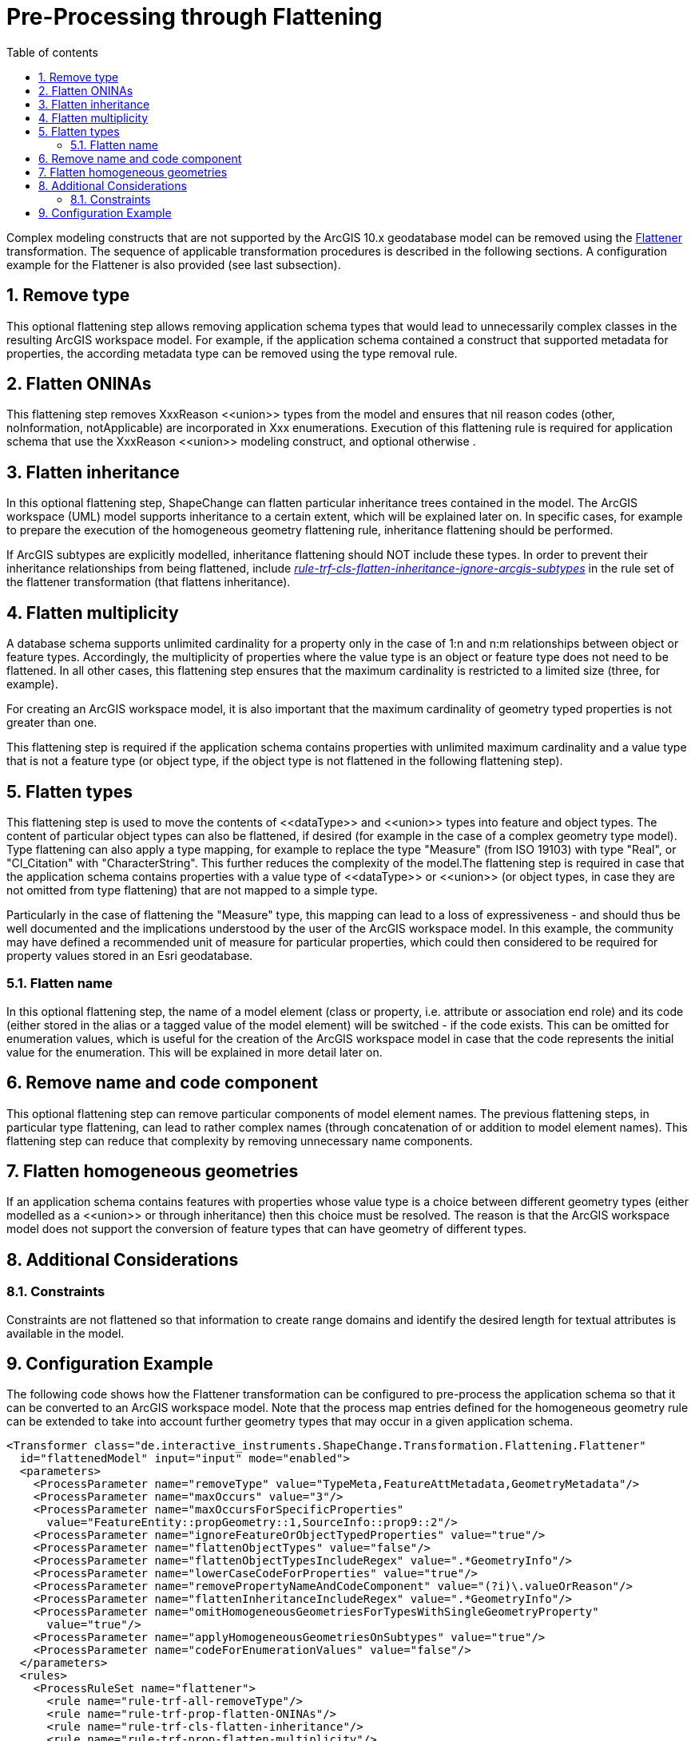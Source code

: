 :doctype: book
:encoding: utf-8
:lang: en
:toc: macro
:toc-title: Table of contents
:toclevels: 5

:toc-position: left

:appendix-caption: Annex

:numbered:
:sectanchors:
:sectnumlevels: 5

[[Pre-Processing_through_Flattening]]
= Pre-Processing through Flattening

Complex modeling constructs that are not supported by the ArcGIS 10.x
geodatabase model can be removed using the
xref:../../transformations/Flattener.adoc[Flattener]
transformation. The sequence of applicable transformation procedures is
described in the following sections. A configuration example for the
Flattener is also provided (see last subsection).

[[Remove_type]]
== Remove type

This optional flattening step allows removing application schema types
that would lead to unnecessarily complex classes in the resulting ArcGIS
workspace model. For example, if the application schema contained a
construct that supported metadata for properties, the according metadata
type can be removed using the type removal rule.

[[Flatten_ONINAs]]
== Flatten ONINAs

This flattening step removes XxxReason \<<union>> types from the model
and ensures that nil reason codes (other, noInformation, notApplicable)
are incorporated in Xxx enumerations. Execution of this flattening rule
is required for application schema that use the XxxReason \<<union>>
modeling construct, and optional otherwise .

[[Flatten_inheritance]]
== Flatten inheritance

In this optional flattening step, ShapeChange can flatten particular
inheritance trees contained in the model. The ArcGIS workspace (UML)
model supports inheritance to a certain extent, which will be explained
later on. In specific cases, for example to prepare the execution of the
homogeneous geometry flattening rule, inheritance flattening should be
performed.

If ArcGIS subtypes are explicitly modelled, inheritance flattening
should NOT include these types. In order to prevent their inheritance
relationships from being flattened, include
xref:../../transformations/Flattener.adoc#rule-trf-cls-flatten-inheritance-ignore-arcgis-subtypes[_rule-trf-cls-flatten-inheritance-ignore-arcgis-subtypes_]
in the rule set of the flattener transformation (that flattens
inheritance).

[[Flatten_multiplicity]]
== Flatten multiplicity

A database schema supports unlimited cardinality for a property only in
the case of 1:n and n:m relationships between object or feature types.
Accordingly, the multiplicity of properties where the value type is an
object or feature type does not need to be flattened. In all other
cases, this flattening step ensures that the maximum cardinality is
restricted to a limited size (three, for example).

For creating an ArcGIS workspace model, it is also important that the
maximum cardinality of geometry typed properties is not greater than
one.

This flattening step is required if the application schema contains
properties with unlimited maximum cardinality and a value type that is
not a feature type (or object type, if the object type is not flattened
in the following flattening step).

[[Flatten_types]]
== Flatten types

This flattening step is used to move the contents of \<<dataType>> and
\<<union>> types into feature and object types. The content of particular
object types can also be flattened, if desired (for example in the case
of a complex geometry type model). Type flattening can also apply a type
mapping, for example to replace the type "Measure" (from ISO 19103) with
type "Real", or "CI_Citation" with "CharacterString". This further
reduces the complexity of the model.The flattening step is required in
case that the application schema contains properties with a value type
of \<<dataType>> or \<<union>> (or object types, in case they are not
omitted from type flattening) that are not mapped to a simple type.

Particularly in the case of flattening the "Measure" type, this mapping
can lead to a loss of expressiveness - and should thus be well
documented and the implications understood by the user of the ArcGIS
workspace model. In this example, the community may have defined a
recommended unit of measure for particular properties, which could then
considered to be required for property values stored in an Esri
geodatabase.

[[Flatten_name]]
=== Flatten name

In this optional flattening step, the name of a model element (class or
property, i.e. attribute or association end role) and its code (either
stored in the alias or a tagged value of the model element) will be
switched - if the code exists. This can be omitted for enumeration
values, which is useful for the creation of the ArcGIS workspace model
in case that the code represents the initial value for the enumeration.
This will be explained in more detail later on.

[[Remove_name_and_code_component]]
== Remove name and code component

This optional flattening step can remove particular components of model
element names. The previous flattening steps, in particular type
flattening, can lead to rather complex names (through concatenation of
or addition to model element names). This flattening step can reduce
that complexity by removing unnecessary name components.

[[Flatten_homogeneous_geometries]]
== Flatten homogeneous geometries

If an application schema contains features with properties whose value
type is a choice between different geometry types (either modelled as a
\<<union>> or through inheritance) then this choice must be resolved. The
reason is that the ArcGIS workspace model does not support the
conversion of feature types that can have geometry of different types.

[[Additional_Considerations]]
== Additional Considerations

[[Constraints]]
=== Constraints

Constraints are not flattened so that information to create range
domains and identify the desired length for textual attributes is
available in the model.

[[Configuration_Example]]
== Configuration Example

The following code shows how the Flattener transformation can be
configured to pre-process the application schema so that it can be
converted to an ArcGIS workspace model. Note that the process map
entries defined for the homogeneous geometry rule can be extended to
take into account further geometry types that may occur in a given
application schema.

[source,xml,linenumbers]
----------
<Transformer class="de.interactive_instruments.ShapeChange.Transformation.Flattening.Flattener"
  id="flattenedModel" input="input" mode="enabled">
  <parameters>
    <ProcessParameter name="removeType" value="TypeMeta,FeatureAttMetadata,GeometryMetadata"/>
    <ProcessParameter name="maxOccurs" value="3"/>
    <ProcessParameter name="maxOccursForSpecificProperties"
      value="FeatureEntity::propGeometry::1,SourceInfo::prop9::2"/>
    <ProcessParameter name="ignoreFeatureOrObjectTypedProperties" value="true"/>
    <ProcessParameter name="flattenObjectTypes" value="false"/>
    <ProcessParameter name="flattenObjectTypesIncludeRegex" value=".*GeometryInfo"/>
    <ProcessParameter name="lowerCaseCodeForProperties" value="true"/>
    <ProcessParameter name="removePropertyNameAndCodeComponent" value="(?i)\.valueOrReason"/>
    <ProcessParameter name="flattenInheritanceIncludeRegex" value=".*GeometryInfo"/>
    <ProcessParameter name="omitHomogeneousGeometriesForTypesWithSingleGeometryProperty"
      value="true"/>
    <ProcessParameter name="applyHomogeneousGeometriesOnSubtypes" value="true"/>
    <ProcessParameter name="codeForEnumerationValues" value="false"/>
  </parameters>
  <rules>
    <ProcessRuleSet name="flattener">
      <rule name="rule-trf-all-removeType"/>
      <rule name="rule-trf-prop-flatten-ONINAs"/>
      <rule name="rule-trf-cls-flatten-inheritance"/>
      <rule name="rule-trf-prop-flatten-multiplicity"/>
      <rule name="rule-trf-prop-flatten-types"/>
      <rule name="rule-trf-all-flatten-name"/>
      <rule name="rule-trf-prop-remove-name-and-code-component"/>
      <rule name="rule-trf-prop-flatten-homogeneousgeometries"/>
    </ProcessRuleSet>
  </rules>
  <mapEntries>
    <ProcessMapEntry rule="rule-trf-prop-flatten-types" targetType="CharacterString"
      type="CI_Citation"/>
    <ProcessMapEntry rule="rule-trf-prop-flatten-types" targetType="Real" type="Measure"/>
    <ProcessMapEntry param="_P" rule="rule-trf-prop-flatten-homogeneousgeometries"
      targetType="GM_Point" type="GM_Point"/>
    <ProcessMapEntry param="_MP" rule="rule-trf-prop-flatten-homogeneousgeometries"
      targetType="GM_MultiPoint" type="GM_MultiPoint"/>
    <ProcessMapEntry param="_C" rule="rule-trf-prop-flatten-homogeneousgeometries"
      targetType="GM_Curve" type="GM_Curve"/>
    <ProcessMapEntry param="_S" rule="rule-trf-prop-flatten-homogeneousgeometries"
      targetType="GM_Surface" type="GM_Surface"/>
  </mapEntries>
</Transformer>
----------
